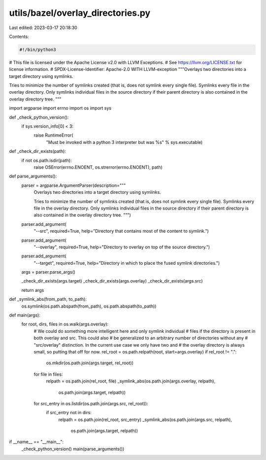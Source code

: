 utils/bazel/overlay_directories.py
==================================

Last edited: 2023-03-17 20:18:30

Contents:

.. code-block:: py

    #!/bin/python3

# This file is licensed under the Apache License v2.0 with LLVM Exceptions.
# See https://llvm.org/LICENSE.txt for license information.
# SPDX-License-Identifier: Apache-2.0 WITH LLVM-exception
"""Overlays two directories into a target directory using symlinks.

Tries to minimize the number of symlinks created (that is, does not symlink
every single file). Symlinks every file in the overlay directory. Only symlinks
individual files in the source directory if their parent directory is also
contained in the overlay directory tree.
"""

import argparse
import errno
import os
import sys


def _check_python_version():
  if sys.version_info[0] < 3:
    raise RuntimeError(
        "Must be invoked with a python 3 interpreter but was %s" %
        sys.executable)


def _check_dir_exists(path):
  if not os.path.isdir(path):
    raise OSError(errno.ENOENT, os.strerror(errno.ENOENT), path)


def parse_arguments():
  parser = argparse.ArgumentParser(description="""
    Overlays two directories into a target directory using symlinks.

    Tries to minimize the number of symlinks created (that is, does not symlink
    every single file). Symlinks every file in the overlay directory. Only
    symlinks individual files in the source directory if their parent directory
    is also contained in the overlay directory tree.
    """)
  parser.add_argument(
      "--src",
      required=True,
      help="Directory that contains most of the content to symlink.")
  parser.add_argument(
      "--overlay",
      required=True,
      help="Directory to overlay on top of the source directory.")
  parser.add_argument(
      "--target",
      required=True,
      help="Directory in which to place the fused symlink directories.")

  args = parser.parse_args()

  _check_dir_exists(args.target)
  _check_dir_exists(args.overlay)
  _check_dir_exists(args.src)

  return args


def _symlink_abs(from_path, to_path):
  os.symlink(os.path.abspath(from_path), os.path.abspath(to_path))


def main(args):
  for root, dirs, files in os.walk(args.overlay):
    # We could do something more intelligent here and only symlink individual
    # files if the directory is present in both overlay and src. This could also
    # be generalized to an arbitrary number of directories without any
    # "src/overlay" distinction. In the current use case we only have two and
    # the overlay directory is always small, so putting that off for now.
    rel_root = os.path.relpath(root, start=args.overlay)
    if rel_root != ".":
      os.mkdir(os.path.join(args.target, rel_root))

    for file in files:
      relpath = os.path.join(rel_root, file)
      _symlink_abs(os.path.join(args.overlay, relpath),
                   os.path.join(args.target, relpath))

    for src_entry in os.listdir(os.path.join(args.src, rel_root)):
      if src_entry not in dirs:
        relpath = os.path.join(rel_root, src_entry)
        _symlink_abs(os.path.join(args.src, relpath),
                     os.path.join(args.target, relpath))


if __name__ == "__main__":
  _check_python_version()
  main(parse_arguments())


